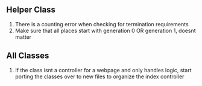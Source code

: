 ** Helper Class
1. There is a counting error when checking for termination requirements
2. Make sure that all places start with generation 0 OR generation 1, doesnt matter

** All Classes
1. If the class isnt a controller for a webpage and only handles logic, start 
   porting the classes over to new files to organize the index controller

